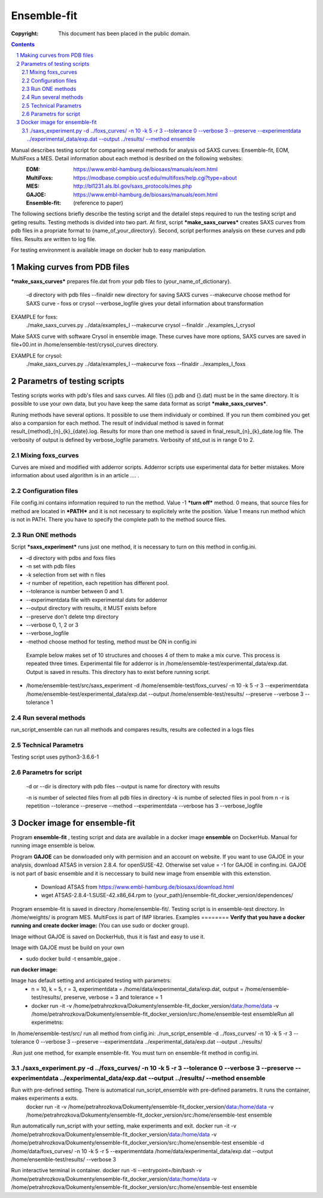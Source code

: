 .. -*- coding: utf-8 -*-

===========================================
Ensemble-fit
===========================================

:Copyright: This document has been placed in the public domain.

.. contents::
.. sectnum::


Manual describes testing script for comparing several methods for analysis od SAXS curves: Ensemble-fit, EOM, MultiFoxs a MES. Detail information about each method is desribed on the following websites:
 :EOM: https://www.embl-hamburg.de/biosaxs/manuals/eom.html
 :MultiFoxs: https://modbase.compbio.ucsf.edu/multifoxs/help.cgi?type=about
 :MES: http://bl1231.als.lbl.gov/saxs_protocols/mes.php
 :GAJOE: https://www.embl-hamburg.de/biosaxs/manuals/eom.html
 :Ensemble-fit: (reference to paper)

The following sections briefly describe the testing script and the detailel steps required to run the testing script and geting results. Testing methods is divided into two part. At first, script ***make_saxs_curves*** creates SAXS curves from pdb files in a propriate format to {name_of_your_directory}. Second, script performes analysis on these curves and pdb files. Results are written to log file.

For testing environment is available image on docker hub to easy manipulation.

Making curves from PDB files
==========
***make_saxs_curves*** prepares file.dat from your pdb files to {your_name_of_dictionary}.

 -d directory with pdb files
 --finaldir new directory for saving SAXS curves
 --makecurve choose method for SAXS curve - foxs or crysol
 --verbose_logfile gives your detail information about transformation

EXAMPLE for foxs:
  ./make_saxs_curves.py ../data/examples_I --makecurve crysol --finaldir ../examples_I_crysol

Make SAXS curve with software Crysol in ensemble image. These curves have more options, SAXS curves are saved in file+00.int in /home/ensemble-test/crysol_curves directory.

EXAMPLE for crysol:
    ./make_saxs_curves.py ../data/examples_I --makecurve foxs --finaldir ../examples_I_foxs

Parametrs of testing scripts
========

Testing scripts works with pdb's files and saxs curves. All files ({}.pdb and {}.dat) must be in the same directory. It is possible to use your own data, but you have keep the same data format as script ***make_saxs_curves***.

Runing methods have several options. It possible to use them individualy or combined. If you run them combined you get also a comparsion for each method. The result of individual method is saved in format result_{method}_{n}_{k}_{date}.log. Results for more than one method is saved in final_result_{n}_{k}_date.log file. The verbosity of output is defined by verbose_logfile parametrs. Verbosity of std_out is  in range 0 to 2.

Mixing foxs_curves
------------------
Curves are mixed and modified with adderror scripts. Adderror scripts use experimental data for better mistakes. More information about used algorithm is in an article .... .

Configuration files
-------------------
File config.ini contains information required to run the method. Value -1 ***turn off*** method. 0 means, that source files for method are located in ***PATH*** and it is not necessary to explicitely write the position. Value 1 means run method which is not in PATH. There you have to specify the complete path to the method source files.

Run ONE methods
----------------
Script ***saxs_experiment*** runs just one method, it is necessary to turn on this method in config.ini.

- -d directory with pdbs and foxs files
- -n set with pdb files
- -k selection from set with n files
- -r number of repetition, each repetition has different pool.
- --tolerance is number between 0 and 1.
- --experimentdata file with experimental dats for adderror
- --output directory with results, it MUST exists before
- --preserve don't delete tmp directory
- --verbose 0, 1, 2 or 3
- --verbose_logfile
- -method choose method for testing, method must be ON in config.ini


 Example below makes set of 10 structures and chooses 4 of them to make a mix curve. This process is repeated three times. Experimental file for adderror is in /home/ensemble-test/experimental_data/exp.dat. Output is saved in results. This directory has to exist before running script.

- /home/ensemble-test/src/saxs_experiment -d /home/ensemble-test/foxs_curves/ -n 10 -k 5 -r 3 --experimentdata /home/ensemble-test/experimental_data/exp.dat --output /home/ensemble-test/results/ --preserve --verbose 3 --tolerance 1

Run several methods
-------------------
run_script_ensemble can run all methods and compares results, results are collected in a logs files


Technical Parametrs
-------------------
Testing script uses python3-3.6.6-1

Parametrs for script
--------------------
 -d or --dir is directory with pdb files
 --output is name for directory with results

 -n is number of selected files from all pdb files in directory
 -k is numbe of selected files in pool from n
 -r is repetition
 --tolerance
 --preserve
 --method
 --experimentdata
 --verbose has 3
 --verbose_logfile

Docker image for ensemble-fit
==========
Program **ensemble-fit** , testing script and data are available in a docker image **ensemble** on DockerHub. Manual for running image ensemble is below.


Program **GAJOE** can be donwloaded only with permision and an account on website. If you want to use GAJOE in your analysis, download ATSAS in version 2.8.4. for openSUSE-42. Otherwise set value = -1 for GAJOE in confing.ini. GAJOE is not part of basic ensemble and it is neccessary to build new image from ensemble with this extenstion.

 - Download ATSAS from https://www.embl-hamburg.de/biosaxs/download.html
 - wget ATSAS-2.8.4-1.SUSE-42.x86_64.rpm to {your_path}/ensemble-fit_docker_version/dependences/



Program ensemble-fit is saved in directory /home/ensemble-fit/. Testing script is in ensemble-test directory. In /home/weights/ is program MES. MultiFoxs is part of IMP libraries.
Examples
========
**Verify that you have a docker running and create docker image:**
(You can use sudo or docker group).

Image without GAJOE is saved on DockerHub, thus it is fast and easy to use it.


Image with GAJOE must be build on your own

- sudo docker build -t ensamble_gajoe .

**run docker image:**

Image has default setting and anticipated testing with parametrs:
 - n = 10, k = 5, r = 3, experimentdata = /home/data/experimental_data/exp.dat, output = /home/ensemble-test/results/, preserve, verbose = 3 and tolerance = 1
 - docker run -it -v /home/petrahrozkova/Dokumenty/ensemble-fit_docker_version/data:/home/data -v /home/petrahrozkova/Dokumenty/ensemble-fit_docker_version/src:/home/ensemble-test ensembleRun all experimetns:

In /home/ensemble-test/src/ run all method from cinfig.ini:
./run_script_ensemble -d ../foxs_curves/ -n 10 -k 5 -r 3 --tolerance 0 --verbose 3 --preserve --experimentdata ../experimental_data/exp.dat --output ../results/

.Run just one method, for example ensemble-fit. You must turn on ensemble-fit method in config.ini.

./saxs_experiment.py -d ../foxs_curves/ -n 10 -k 5 -r 3 --tolerance 0 --verbose 3 --preserve --experimentdata ../experimental_data/exp.dat --output ../results/ --method ensemble
--------------------


Run with pre-defined setting. There is automatical run_script_ensemble with pre-defined parametrs. It runs the container, makes experiments a exits.
 docker run -it -v /home/petrahrozkova/Dokumenty/ensemble-fit_docker_version/data:/home/data -v /home/petrahrozkova/Dokumenty/ensemble-fit_docker_version/src:/home/ensemble-test ensemble

Run automatically run_script with your setting, make experiments and exit.
docker run -it -v /home/petrahrozkova/Dokumenty/ensemble-fit_docker_version/data:/home/data -v /home/petrahrozkova/Dokumenty/ensemble-fit_docker_version/src:/home/ensemble-test ensemble -d /home/data/foxs_curves/ -n 10 -k 5 -r 5 --experimentdata /home/data/experimental_data/exp.dat --output /home/ensemble-test/results/ --verbose 3

Run interactive terminal in container.
docker run -ti --entrypoint=/bin/bash -v /home/petrahrozkova/Dokumenty/ensemble-fit_docker_version/data:/home/data -v /home/petrahrozkova/Dokumenty/ensemble-fit_docker_version/src:/home/ensemble-test ensemble
